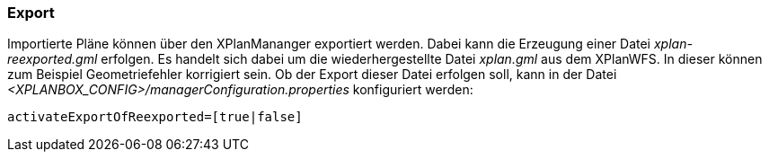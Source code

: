 [[export]]
=== Export

Importierte Pläne können über den XPlanMananger exportiert werden. Dabei
kann die Erzeugung einer Datei __xplan-reexported.gml__ erfolgen. Es handelt
sich dabei um die wiederhergestellte Datei __xplan.gml__ aus dem XPlanWFS.
In dieser können zum Beispiel Geometriefehler korrigiert sein. Ob der
Export dieser Datei erfolgen soll, kann in der Datei
_<XPLANBOX_CONFIG>/managerConfiguration.properties_ konfiguriert werden:

----
activateExportOfReexported=[true|false]
----
